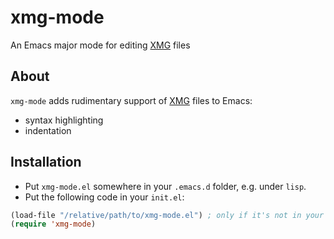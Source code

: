 * xmg-mode

An Emacs major mode for editing [[https://github.com/spetitjean/XMG-2][XMG]] files

** About

=xmg-mode= adds rudimentary support of [[https://github.com/spetitjean/XMG-2][XMG]] files to Emacs:
- syntax highlighting
- indentation

[[file:screenshot.png]]

** Installation

- Put =xmg-mode.el= somewhere in your =.emacs.d= folder, e.g. under =lisp=.
- Put the following code in your =init.el=:

#+BEGIN_SRC emacs-lisp
(load-file "/relative/path/to/xmg-mode.el") ; only if it's not in your load-path
(require 'xmg-mode) 
#+END_SRC
